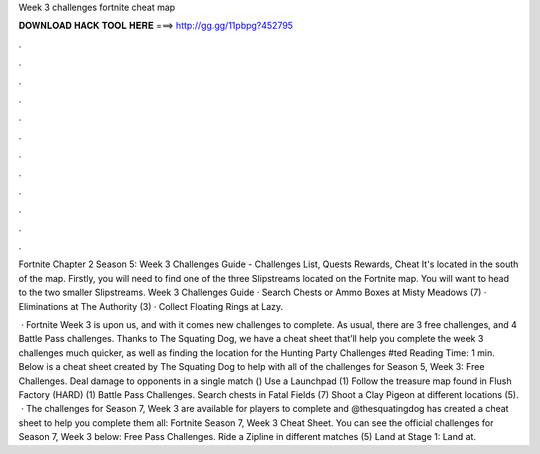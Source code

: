 Week 3 challenges fortnite cheat map



𝐃𝐎𝐖𝐍𝐋𝐎𝐀𝐃 𝐇𝐀𝐂𝐊 𝐓𝐎𝐎𝐋 𝐇𝐄𝐑𝐄 ===> http://gg.gg/11pbpg?452795



.



.



.



.



.



.



.



.



.



.



.



.

Fortnite Chapter 2 Season 5: Week 3 Challenges Guide - Challenges List, Quests Rewards, Cheat It's located in the south of the map. Firstly, you will need to find one of the three Slipstreams located on the Fortnite map. You will want to head to the two smaller Slipstreams. Week 3 Challenges Guide · Search Chests or Ammo Boxes at Misty Meadows (7) · Eliminations at The Authority (3) · Collect Floating Rings at Lazy.

 · Fortnite Week 3 is upon us, and with it comes new challenges to complete. As usual, there are 3 free challenges, and 4 Battle Pass challenges. Thanks to The Squating Dog, we have a cheat sheet that’ll help you complete the week 3 challenges much quicker, as well as finding the location for the Hunting Party Challenges #ted Reading Time: 1 min. Below is a cheat sheet created by The Squating Dog to help with all of the challenges for Season 5, Week 3: Free Challenges. Deal damage to opponents in a single match () Use a Launchpad (1) Follow the treasure map found in Flush Factory (HARD) (1) Battle Pass Challenges. Search chests in Fatal Fields (7) Shoot a Clay Pigeon at different locations (5).  · The challenges for Season 7, Week 3 are available for players to complete and @thesquatingdog has created a cheat sheet to help you complete them all: Fortnite Season 7, Week 3 Cheat Sheet. You can see the official challenges for Season 7, Week 3 below: Free Pass Challenges. Ride a Zipline in different matches (5) Land at Stage 1: Land at.
